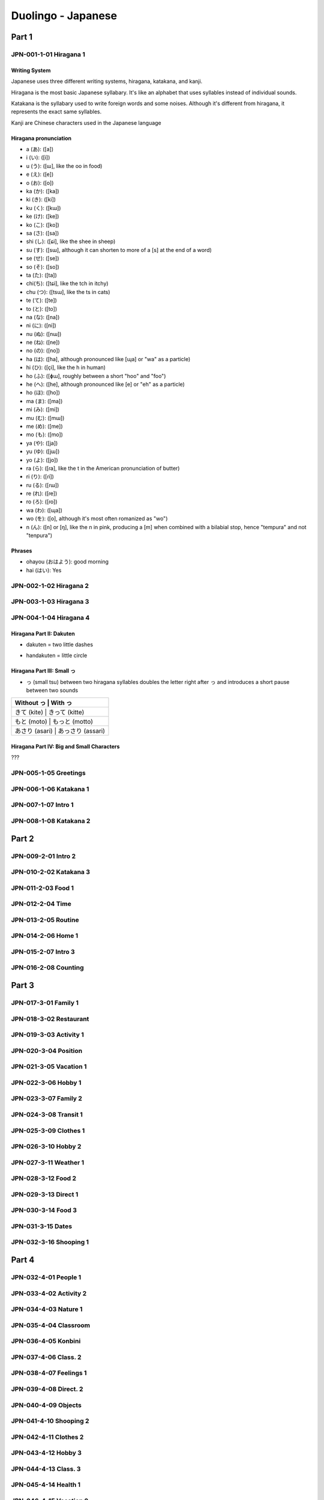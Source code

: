Duolingo - Japanese
###################

Part 1
******

JPN-001-1-01 Hiragana 1
=======================

Writing System
--------------

Japanese uses three different writing systems, hiragana, katakana, and kanji.

Hiragana is the most basic Japanese syllabary. It's like an alphabet that uses syllables instead of individual sounds.

Katakana is the syllabary used to write foreign words and some noises. Although it's different from hiragana, it represents the exact same syllables.

Kanji are Chinese characters used in the Japanese language

Hiragana pronunciation
----------------------

* a (あ): ([a])
* i (い): ([i])
* u (う): ([ɯ], like the oo in food)
* e (え): ([e])
* o (お): ([o])

* ka (か): ([ka])
* ki (き): ([ki])
* ku (く): ([kɯ])
* ke (け): ([ke])
* ko (こ): ([ko])

* sa (さ): ([sa])
* shi (し): ([ɕi], like the shee in sheep)
* su (す): ([sɯ], although it can shorten to more of a [s] at the end of a word)
* se (せ): ([se])
* so (そ): ([so])

* ta (た): ([ta])
* chi(ち): ([tɕi], like the tch in itchy)
* chu (つ): ([tsɯ], like the ts in cats)
* te (て): ([te])
* to (と): ([to])

* na (な): ([na])
* ni (に): ([ni])
* nu (ぬ): ([nɯ])
* ne (ね): ([ne])
* no (の): ([no])

* ha (は): ([ha], although pronounced like [ɰa] or "wa" as a particle)
* hi (ひ): ([çi], like the h in human)
* ho (ふ): ([ɸɯ], roughly between a short "hoo" and "foo")
* he (へ): ([he], although pronounced like [e] or "eh" as a particle)
* ho (ほ): ([ho])

* ma (ま): ([ma])
* mi (み): ([mi])
* mu (む): ([mɯ])
* me (め): ([me])
* mo (も): ([mo])

* ya (や): ([ja])
* yu (ゆ): ([jɯ])
* yo (よ): ([jo])

* ra (ら): ([ɾa], like the t in the American pronunciation of butter)
* ri (り): ([ɾi])
* ru (る): ([ɾɯ])
* re (れ): ([ɾe])
* ro (ろ): ([ɾo])

* wa (わ): ([ɰa])
* wo (を): ([o], although it's most often romanized as "wo")
* n (ん): ([n] or [ŋ], like the n in pink, producing a [m] when combined with a bilabial stop, hence "tempura" and not "tenpura")

Phrases
-------

* ohayou (おはよう): good morning
* hai (はい): Yes

JPN-002-1-02 Hiragana 2
=======================

JPN-003-1-03 Hiragana 3
=======================

JPN-004-1-04 Hiragana 4
=======================

Hiragana Part II: Dakuten
-------------------------

* dakuten = two little dashes

+-------+--------------------+--------------------+
| Sound |	Sound with Dakuten | Example            |
+=======+====================+====================+
| k     | g                  | か (ka) → が (ga)   |
+-------+--------------------+--------------------+
| s     | z                  | さ (sa) → ざ (za),  |
|       |                    | し (shi) → じ (ji)* |
+-------+--------------------+--------------------+
| t     | d                  | た (ta) → だ (da),  |
|       |                    | つ (tsu) → づ (zu)* |
+-------+--------------------+--------------------+
| h     | b                  | は (ha) → ば (ba)   |
+-------+--------------------+--------------------+

* handakuten = little circle

+-------+-----------------------+--------------------+
| Sound |	Sound with Handakuten | Example            |
+=======+=======================+====================+
| h     | p                     | は (ha) → ぱ (pa)   |
+-------+-----------------------+--------------------+

Hiragana Part III: Small っ
---------------------------

* っ (small tsu) between two hiragana syllables doubles the letter right after っ and introduces a short pause between two sounds

+---------------+---------------------+
| Without っ     | With っ            |
+===============+=====================+
| きて (kite)    | きって (kitte)     |
+---------------+---------------------+
| もと (moto)    | もっと (motto)     |
+---------------+---------------------+
| あさり (asari)  | あっさり (assari) |
+---------------+---------------------+

Hiragana Part IV: Big and Small Characters
------------------------------------------

???

JPN-005-1-05 Greetings
======================

JPN-006-1-06 Katakana 1
=======================

JPN-007-1-07 Intro 1
====================

JPN-008-1-08 Katakana 2
=======================

Part 2
******

JPN-009-2-01 Intro 2
====================

JPN-010-2-02 Katakana 3
=======================

JPN-011-2-03 Food 1
===================

JPN-012-2-04 Time
==================

JPN-013-2-05 Routine
====================

JPN-014-2-06 Home 1
===================

JPN-015-2-07 Intro 3
====================

JPN-016-2-08 Counting
=====================

Part 3
******

JPN-017-3-01 Family 1
=====================

JPN-018-3-02 Restaurant
=======================

JPN-019-3-03 Activity 1
=======================

JPN-020-3-04 Position
=====================

JPN-021-3-05 Vacation 1
=======================

JPN-022-3-06 Hobby 1
====================

JPN-023-3-07 Family 2
=====================

JPN-024-3-08 Transit 1
======================

JPN-025-3-09 Clothes 1
======================

JPN-026-3-10 Hobby 2
====================

JPN-027-3-11 Weather 1
======================

JPN-028-3-12 Food 2
===================

JPN-029-3-13 Direct 1
=====================

JPN-030-3-14 Food 3
===================

JPN-031-3-15 Dates
==================

JPN-032-3-16 Shooping 1
=======================

Part 4
******

JPN-032-4-01 People 1
=====================

JPN-033-4-02 Activity 2
=======================

JPN-034-4-03 Nature 1
=====================

JPN-035-4-04 Classroom
======================

JPN-036-4-05 Konbini
====================

JPN-037-4-06 Class. 2
=====================

JPN-038-4-07 Feelings 1
=======================

JPN-039-4-08 Direct. 2
======================

JPN-040-4-09 Objects
====================

JPN-041-4-10 Shooping 2
=======================

JPN-042-4-11 Clothes 2
======================

JPN-043-4-12 Hobby 3
====================

JPN-044-4-13 Class. 3
=====================

JPN-045-4-14 Health 1
=====================

JPN-046-4-15 Vacation 2
=======================

JPN-047-4-15 Post Off.
======================

JPN-048-4-16 Games
==================

Part 5
******

JPN-049-5-01 The city
=====================

JPN-050-5-02 Olympics
=====================

JPN-051-5-03 Ability
====================

JPN-052-5-04 Favors
===================

JPN-053-5-05 Nature 2
=====================

JPN-054-5-06 Retaur. 2
======================

JPN-055-5-07 Ecology
====================

JPN-056-5-08 Condition
======================

JPN-057-5-09 Possibil.
======================

JPN-058-5-10 Cooking.
=====================

JPN-059-5-11 Science 1
======================

JPN-060-5-12 Emergency
======================

JPN-061-5-13 Transit 2
======================

JPN-062-5-14 Education
======================

JPN-063-5-15 Work 1
===================

JPN-064-5-16 Numbers
====================

JPN-065-5-17 Obligation
=======================

JPN-066-5-18 Desires 1
======================

JPN-067-5-19 Thoughts
=====================

JPN-068-5-20 Airport
====================

Part 6
******

JPN-069-6-01 Educat. 2
======================

JPN-070-6-02 Religion
=====================

JPN-071-6-03 Health 2
=====================

JPN-072-6-04 Seafood
====================

JPN-073-6-05 Society
====================

JPN-074-6-06 Feelings 2
=======================

JPN-075-6-07 Government
=======================

JPN-076-6-08 Memories
=====================

JPN-077-6-09 The Arts 1
=======================

JPN-078-6-10 Weather 2
======================

JPN-079-6-11 Law
================

JPN-080-6-12 Plans
==================

JPN-081-6-13 Cooking 2
======================

JPN-082-6-14 Conflict
=====================

JPN-083-6-15 Emergency 2
========================

JPN-084-6-16 Obligat. 2
=======================

JPN-085-6-17 Home 2
===================

JPN-086-5-18 Work 2
===================

JPN-087-5-19 Honorifics
=======================

Part 7
******

JPN-088-5-01 The Bank
=====================

JPN-089-5-02 Geography
======================

JPN-090-5-03 Health 3
=====================

JPN-091-5-04 The Hotel
======================

JPN-092-5-05 Transit 3
======================

JPN-093-5-06 The Gym
====================

JPN-094-5-07 Fantasy 1
======================

JPN-095-5-08 Tech 1
===================

JPN-096-5-09 Ideas 1
====================

JPN-097-5-10 Events
===================

JPN-098-5-11 The Train
======================

JPN-099-5-12 Economics
======================

JPN-100-5-13 Work 3
===================

JPN-101-5-14 Home 3
===================

JPN-102-5-15 News
=================

JPN-103-5-16 Feelings 3
=======================

JPN-104-5-17 Authority
======================

JPN-105-5-18 Nature 3
=====================

JPN-106-5-19 Animals
====================

JPN-107-5-20 Space
==================

JPN-108-5-21 Casual 1
=====================

JPN-109-5-22 Desires 2
======================

JPN-110-5-23 Hair Salon
=======================

JPN-111-5-24 Dentist
====================

JPN-112-5-25 Tech 2
===================

JPN-113-5-26 Cooking 3
======================

JPN-114-5-27 Work 4
===================

JPN-115-5-28 People 2
=====================

JPN-116-5-29 Educat. 3
======================

JPN-117-5-30 The Clinic
=======================

JPN-118-5-31 Science 2
======================

JPN-119-5-32 The Arts 2
=======================

JPN-120-5-33 Ideas 2
====================

JPN-121-5-34 History
====================

JPN-122-5-35 Restaurant 3
=========================

JPN-123-5-36 Nature 4
=====================

JPN-124-5-37 Fantasy 4
======================

JPN-125-5-38 Casual 2
=====================

JPN-126-5-39 The Farm
=====================

JPN-127-5-40 Honorifics 2
=========================

JPN-128-5-41 Language
=====================

JPN-129-5-42 Feelings 4
=======================

JPN-130-5-43 Seasons
====================
